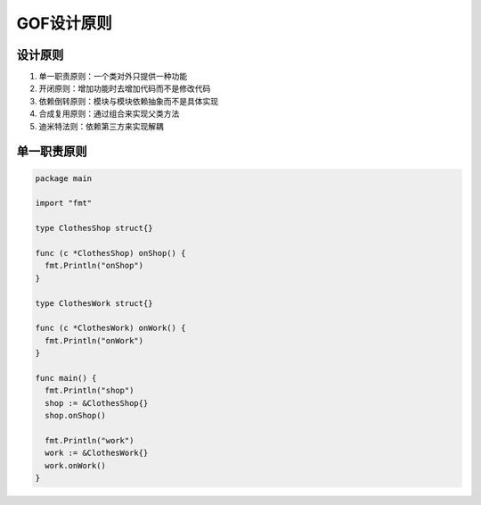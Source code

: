 GOF设计原则 
==============

设计原则
----------------

#. 单一职责原则：一个类对外只提供一种功能
#. 开闭原则：增加功能时去增加代码而不是修改代码
#. 依赖倒转原则：模块与模块依赖抽象而不是具体实现
#. 合成复用原则：通过组合来实现父类方法
#. 迪米特法则：依赖第三方来实现解耦


单一职责原则
----------------

.. code:: golang
     
    package main

    import "fmt"

    type ClothesShop struct{}

    func (c *ClothesShop) onShop() {
      fmt.Println("onShop")
    }

    type ClothesWork struct{}

    func (c *ClothesWork) onWork() {
      fmt.Println("onWork")
    }

    func main() {
      fmt.Println("shop")
      shop := &ClothesShop{}
      shop.onShop()

      fmt.Println("work")
      work := &ClothesWork{}
      work.onWork()
    }

